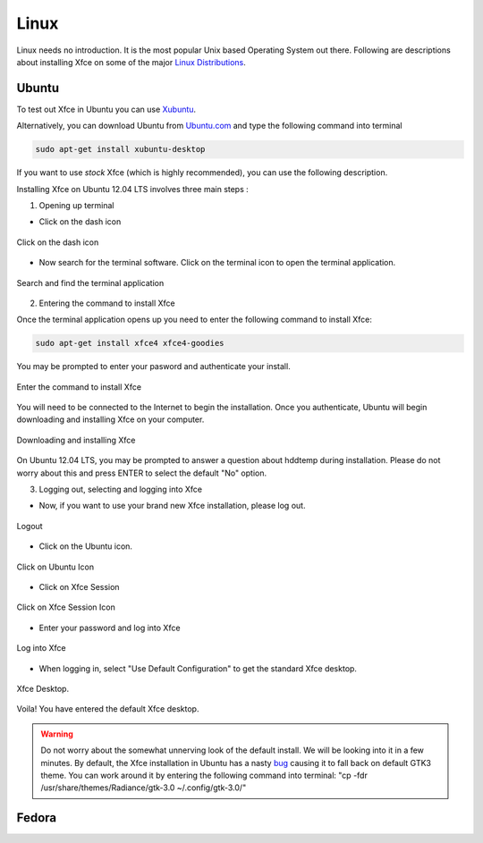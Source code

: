 Linux
=====

Linux needs no introduction. It is the most popular Unix based Operating System out there. Following are descriptions about installing Xfce on some of the major `Linux Distributions <http://en.wikipedia.org/wiki/Linux_distribution>`_.


Ubuntu
------

To test out Xfce in Ubuntu you can use `Xubuntu <http://xubuntu.org/getxubuntu/>`_.

Alternatively, you can download Ubuntu from `Ubuntu.com <http://www.ubuntu.com/download>`_ and type the following command into terminal

.. code-block:: none

   sudo apt-get install xubuntu-desktop

If you want to use *stock* Xfce (which is highly recommended), you can use the following description.

Installing Xfce on Ubuntu 12.04 LTS involves three main steps :

1. Opening up terminal

* Click on the dash icon

.. figure:: ../_static/images/ubuntu_install/1_click_on_dash_icon.png
   :alt: Click on Dash Icon
   :align: center 

   Click on the dash icon

* Now search for the terminal software. Click on the terminal icon to open the terminal application.

.. figure:: ../_static/images/ubuntu_install/2_search_for_terminal_and_select_terminal_application.png
   :alt: Search for terminal application software
   :align: center 

   Search and find the terminal application

2. Entering the command to install Xfce

Once the terminal application opens up you need to enter the following command to install Xfce:

.. code-block:: none

   sudo apt-get install xfce4 xfce4-goodies

You may be prompted to enter your pasword and authenticate your install.


.. figure:: ../_static/images/ubuntu_install/3_command_xfce_install.png
   :alt: Type in command to install Xfce
   :align: center 

   Enter the command to install Xfce


You will need to be connected to the Internet to begin the installation. Once you authenticate, Ubuntu will begin downloading and installing Xfce on your computer.

.. figure:: ../_static/images/ubuntu_install/4_downloading_xfce_hddtemp.png
   :alt: Downloading and installing Xfce
   :align: center 

   Downloading and installing Xfce

On Ubuntu 12.04 LTS, you may be prompted to answer a question about hddtemp during installation. Please do not worry about this and press ENTER to select the default "No" option.

3. Logging out, selecting and logging into Xfce

* Now, if you want to use your brand new Xfce installation, please log out.

.. figure:: ../_static/images/ubuntu_install/5_logout.png
   :alt: Logout
   :align: center  

   Logout

* Click on the Ubuntu icon.

.. figure:: ../_static/images/ubuntu_install/6_click_on_ubuntu_icon.png
   :alt: Click on Ubuntu icon
   :align: center  

   Click on Ubuntu Icon

* Click on Xfce Session

.. figure:: ../_static/images/ubuntu_install/7_click_on_xfce_session.png
   :alt: Select Xfce Session
   :align: center  

   Click on Xfce Session Icon

* Enter your password and log into Xfce

.. figure:: ../_static/images/ubuntu_install/8_sign_into_xfce.png
   :alt: Login
   :align: center  

   Log into Xfce

* When logging in, select "Use Default Configuration" to get the standard Xfce desktop.

.. figure:: ../_static/images/ubuntu_install/9_click_on_use_default_config.png
   :alt: Default Xfce configuration
   :align: center  

   Xfce Desktop.


Voila! You have entered the default Xfce desktop.

.. WARNING::
   Do not worry about the somewhat unnerving look of the default install. We will be looking into it in a few minutes. By default, the Xfce installation in Ubuntu has a nasty `bug <https://bugs.launchpad.net/ubuntu/+source/xfce4/+bug/1050012>`_ causing it to fall back on default GTK3 theme. You can work around it by entering the following command into terminal: "cp -fdr /usr/share/themes/Radiance/gtk-3.0 ~/.config/gtk-3.0/"

Fedora
------


